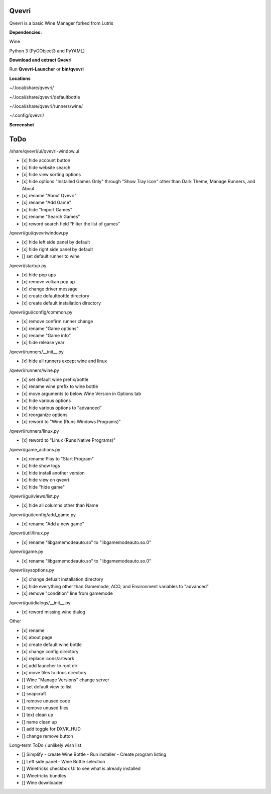 ******
Qvevri
******
.. image:: https://i.imgur.com/DMI4nXC.png

Qvevri is a basic Wine Manager forked from Lutris

**Dependencies:**

Wine

Python 3 (PyGObject3 and PyYAML)

**Download and extract Qvevri**

Run **Qvevri-Launcher** or **bin/qvevri**

**Locations**

~/.local/share/qvevri/

~/.local/share/qvevri/defaultbottle

~/.local/share/qvevri/runners/wine/

~/.config/qvevri/

**Screenshot**

.. image:: https://i.imgur.com/aoUV3nW.png

******
ToDo
******
/share/qvevri/ui/qvevri-window.ui

- [x] hide account button
- [x] hide website search 
- [x] hide view sorting options
- [x] hide options "Installed Games Only" through "Show Tray Icon" other than Dark Theme, Manage Runners, and About
- [x] rename "About Qvevri"
- [x] rename "Add Game"
- [x] hide "Import Games"
- [x] rename "Search Games"
- [x] reword search field “Filter the list of games”


/qvevri/gui/qvevriwindow.py

- [x] hide left side panel by default
- [x] hide right side panel by default
- [] set default runner to wine

/qvevri/startup.py

- [x] hide pop ups
- [x] remove vulkan pop up
- [x] change driver message
- [x] create defaultbottle directory
- [x] create default installation directory

/qvevri/gui/config/common.py

- [x] remove confirm runner change
- [x] rename "Game options"
- [x] rename "Game info"
- [x] hide release year

/qvevri/runners/__init__.py

- [x] hide all runners except wine and linux

/qvevri/runners/wine.py

- [x] set default wine prefix/bottle
- [x] rename wine prefix to wine bottle
- [x] move arguments to below Wine Version in Options tab
- [x] hide various options
- [x] hide various options to "advanced"
- [x] reorganize options
- [x] reword to "Wine (Runs Windows Programs)"

/qvevri/runners/linux.py

- [x] reword to "Linux (Runs Native Programs)"

/qvevri/game_actions.py

- [x] rename Play to "Start Program"
- [x] hide show logs
- [x] hide install another version
- [x] hide view on qvevri
- [x] hide "hide game"

/qvevri/gui/views/list.py

- [x] hide all columns other than Name

/qvevri/gui/config/add_game.py

- [x] rename "Add a new game"

/qvevri/util/linux.py

- [x] rename "libgamemodeauto.so" to "libgamemodeauto.so.0"

/qvevri/game.py

- [x] rename "libgamemodeauto.so" to "libgamemodeauto.so.0"

/qvevri/sysoptions.py

- [x] change defualt installation directory
- [x] hide everything other than Gamemode, ACO, and Environment variables to "advanced"
- [x] remove "condition" line from gamemode

/qvevri/gui/dialogs/__init__.py

- [x] reword missing wine dialog

Other

- [x] rename
- [x] about page
- [x] create default wine bottle
- [x] change config directory
- [x] replace icons/artwork
- [x] add launcher to root dir
- [x] move files to docs directory
- [] Wine "Manage Versions" change server
- [] set default view to list
- [] snapcraft
- [] remove unused code
- [] remove unused files
- [] text clean up
- [] name clean up
- [] add toggle for DXVK_HUD
- [] change remove button


Long-term ToDo / unlikely wish list

- [] Simplify - create Wine Bottle - Run installer - Create program listing
- [] Left side panel - Wine Bottle selection
- [] Winetricks checkbox UI to see what is already installed
- [] Winetricks bundles
- [] Wine downloader

